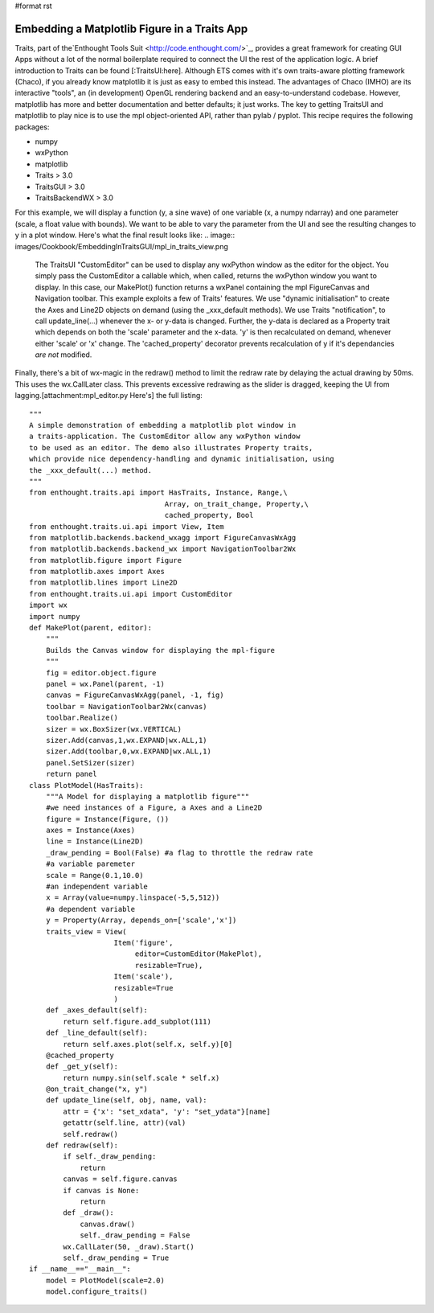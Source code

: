 #format rst

Embedding a Matplotlib Figure in a Traits App
=============================================

Traits, part of the`Enthought Tools Suit  <http://code.enthought.com/>`_, provides a great framework for creating GUI Apps without a lot of the normal boilerplate required to connect the UI the rest of the application logic. A brief introduction to Traits can be found [:TraitsUI:here]. Although ETS comes with it's own traits-aware plotting framework (Chaco), if you already know matplotlib it is just as easy to embed this instead. The advantages of Chaco (IMHO) are its interactive "tools", an (in development) OpenGL rendering backend and an easy-to-understand codebase. However, matplotlib has more and better documentation and better defaults; it just works. The key to getting TraitsUI and matplotlib to play nice is to use the mpl object-oriented API, rather than pylab / pyplot. This recipe requires the following packages:

* numpy

* wxPython

* matplotlib

* Traits > 3.0

* TraitsGUI > 3.0

* TraitsBackendWX > 3.0

For this example, we will display a function (y, a sine wave) of one variable (x, a numpy ndarray) and one parameter (scale, a float value with bounds). We want to be able to vary the parameter from the UI and see the resulting changes to y in a plot window. Here's what the final result looks like:
.. image:: images/Cookbook/EmbeddingInTraitsGUI/mpl_in_traits_view.png
 The TraitsUI "CustomEditor" can be used to display any wxPython window as the editor for the object. You simply pass the CustomEditor a callable which, when called, returns the wxPython window you want to display. In this case, our MakePlot() function returns a wxPanel containing the mpl FigureCanvas and Navigation toolbar. This example exploits a few of Traits' features. We use "dynamic initialisation" to create the Axes and Line2D objects on demand (using the _xxx_default methods).  We use Traits "notification", to call update_line(...) whenever the x- or y-data is changed. Further, the y-data is declared as a Property trait which depends on both the 'scale' parameter and the x-data. 'y' is then recalculated on demand, whenever either 'scale' or 'x' change. The 'cached_property' decorator prevents recalculation of y if it's dependancies *are not* modified.

Finally, there's a bit of wx-magic in the redraw() method to limit the redraw rate by delaying the actual drawing by 50ms. This uses the wx.CallLater class. This prevents excessive redrawing as the slider is dragged, keeping the UI from lagging.[attachment:mpl_editor.py Here's] the full listing:

::

   """
   A simple demonstration of embedding a matplotlib plot window in
   a traits-application. The CustomEditor allow any wxPython window
   to be used as an editor. The demo also illustrates Property traits,
   which provide nice dependency-handling and dynamic initialisation, using
   the _xxx_default(...) method.
   """
   from enthought.traits.api import HasTraits, Instance, Range,\
                                   Array, on_trait_change, Property,\
                                   cached_property, Bool
   from enthought.traits.ui.api import View, Item
   from matplotlib.backends.backend_wxagg import FigureCanvasWxAgg
   from matplotlib.backends.backend_wx import NavigationToolbar2Wx
   from matplotlib.figure import Figure
   from matplotlib.axes import Axes
   from matplotlib.lines import Line2D
   from enthought.traits.ui.api import CustomEditor
   import wx
   import numpy
   def MakePlot(parent, editor):
       """
       Builds the Canvas window for displaying the mpl-figure
       """
       fig = editor.object.figure
       panel = wx.Panel(parent, -1)
       canvas = FigureCanvasWxAgg(panel, -1, fig)
       toolbar = NavigationToolbar2Wx(canvas)
       toolbar.Realize()
       sizer = wx.BoxSizer(wx.VERTICAL)
       sizer.Add(canvas,1,wx.EXPAND|wx.ALL,1)
       sizer.Add(toolbar,0,wx.EXPAND|wx.ALL,1)
       panel.SetSizer(sizer)
       return panel
   class PlotModel(HasTraits):
       """A Model for displaying a matplotlib figure"""
       #we need instances of a Figure, a Axes and a Line2D
       figure = Instance(Figure, ())
       axes = Instance(Axes)
       line = Instance(Line2D)
       _draw_pending = Bool(False) #a flag to throttle the redraw rate
       #a variable paremeter
       scale = Range(0.1,10.0)
       #an independent variable
       x = Array(value=numpy.linspace(-5,5,512))
       #a dependent variable
       y = Property(Array, depends_on=['scale','x'])
       traits_view = View(
                       Item('figure',
                            editor=CustomEditor(MakePlot),
                            resizable=True),
                       Item('scale'),
                       resizable=True
                       )
       def _axes_default(self):
           return self.figure.add_subplot(111)
       def _line_default(self):
           return self.axes.plot(self.x, self.y)[0]
       @cached_property
       def _get_y(self):
           return numpy.sin(self.scale * self.x)
       @on_trait_change("x, y")
       def update_line(self, obj, name, val):
           attr = {'x': "set_xdata", 'y': "set_ydata"}[name]
           getattr(self.line, attr)(val)
           self.redraw()
       def redraw(self):
           if self._draw_pending:
               return
           canvas = self.figure.canvas
           if canvas is None:
               return
           def _draw():
               canvas.draw()
               self._draw_pending = False
           wx.CallLater(50, _draw).Start()
           self._draw_pending = True
   if __name__=="__main__":
       model = PlotModel(scale=2.0)
       model.configure_traits()

